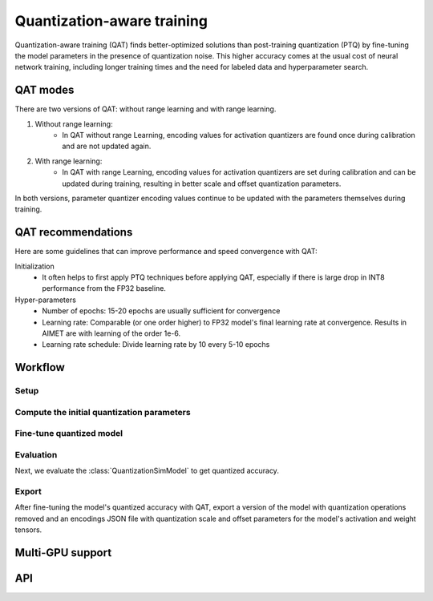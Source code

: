 .. _quantsim-qat:

###########################
Quantization-aware training
###########################

Quantization-aware training (QAT) finds better-optimized solutions than post-training quantization  (PTQ)
by fine-tuning the model parameters in the presence of quantization noise. This higher accuracy comes at
the usual cost of neural network training, including longer training times and the need for labeled data
and hyperparameter search.

QAT modes
=========

There are two versions of QAT: without range learning and with range learning.

#. Without range learning:
    * In QAT without range Learning, encoding values for activation quantizers are found once during
      calibration and are not updated again.

#. With range learning:
    * In QAT with range Learning, encoding values for activation quantizers are set during calibration and can
      be updated during training, resulting in better scale and offset quantization parameters.

In both versions, parameter quantizer encoding values continue to be updated with the parameters themselves
during training.

QAT recommendations
===================

Here are some guidelines that can improve performance and speed convergence with QAT:

Initialization
    - It often helps to first apply PTQ techniques before applying QAT, especially if there is large drop in INT8 performance from the FP32 baseline.

Hyper-parameters
    - Number of epochs: 15-20 epochs are usually sufficient for convergence
    - Learning rate: Comparable (or one order higher) to FP32 model's final learning rate at convergence.
      Results in AIMET are with learning of the order 1e-6.
    - Learning rate schedule: Divide learning rate by 10 every 5-10 epochs

Workflow
========

Setup
-----

.. tab-set::
    :sync-group: platform

    .. tab-item:: PyTorch
        :sync: torch

        Setup the model, data loader, and training loops for training.

        .. literalinclude:: ../snippets/torch/apply_qat.py
            :language: python
            :start-after: # setup
            :end-before: # step_1

    .. tab-item:: TensorFlow
        :sync: tf

        .. literalinclude:: ../snippets/tensorflow/apply_qat.py
            :language: python
            :start-after: # pylint: disable=missing-docstring
            :end-before: # End of dataset

Compute the initial quantization parameters
-------------------------------------------

.. tab-set::
    :sync-group: platform

    .. tab-item:: PyTorch
        :sync: torch

        .. literalinclude:: ../snippets/torch/apply_qat.py
            :language: python
            :start-after: # step_1
            :end-before: # step_2

        .. rst-class:: script-output

            .. code-block:: none

                Quantized accuracy (W8A8): 0.68016

    .. tab-item:: TensorFlow
        :sync: tf

        .. literalinclude:: ../snippets/tensorflow/apply_qat.py
            :language: python
            :start-after: # Step 1
            :end-before: # End of step 1

        .. rst-class:: script-output

            .. code-block:: none

                Quantized accuracy (W8A8): 0.6583

Fine-tune quantized model
-------------------------

.. tab-set::
    :sync-group: platform

    .. tab-item:: PyTorch
        :sync: torch

        .. literalinclude:: ../snippets/torch/apply_qat.py
            :language: python
            :start-after: # step_2
            :end-before: # step_3

    .. tab-item:: TensorFlow
        :sync: tf

        .. literalinclude:: ../snippets/tensorflow/apply_qat.py
            :language: python
            :start-after: # Step 2
            :end-before: # End of step 2

Evaluation
----------

Next, we evaluate the :class:`QuantizationSimModel` to get quantized accuracy.

.. tab-set::
    :sync-group: platform

    .. tab-item:: PyTorch
        :sync: torch

        .. literalinclude:: ../snippets/torch/apply_qat.py
            :language: python
            :start-after: # step_3
            :end-before: # step_4

        .. rst-class:: script-output

            .. code-block:: none

                Model accuracy after QAT: 0.70838

    .. tab-item:: TensorFlow
        :sync: tf

         .. literalinclude:: ../snippets/tensorflow/apply_qat.py
            :language: python
            :start-after: # Step 3
            :end-before: # End of step 3

        .. rst-class:: script-output

            .. code-block:: none

                Model accuracy after QAT: 0.6910

Export
------

After fine-tuning the model's quantized accuracy with QAT, export a version of the model with quantization
operations removed and an encodings JSON file with quantization scale and offset parameters for the
model's activation and weight tensors.

.. tab-set::
    :sync-group: platform

    .. tab-item:: PyTorch
        :sync: torch

        .. literalinclude:: ../snippets/torch/apply_qat.py
            :language: python
            :start-after: # step_4

    .. tab-item:: TensorFlow
        :sync: tf

        .. literalinclude:: ../snippets/tensorflow/apply_qat.py
            :language: python
            :start-after: # Step 4
            :end-before: # End of step 4

Multi-GPU support
=================

.. tab-set::
    :sync-group: platform

    .. tab-item:: PyTorch
        :sync: torch

        For using multi-GPU with QAT,

        1. Create a :class:`QuantizationSimModel` for your pre-trained PyTorch model (Not in DataParallel mode)
        2. Perform :func:`QuantizationSimModel.compute_encodings` (NOTE: Do not use a forward function that moves the model to multi-gpu and back)
        3. Move :class:`QuantizationSimModel` to DataParallel.

        .. code-block:: python

            # "sim" here refers to QuantizationSimModel object.
            sim.model = torch.nn.DataParallel(sim.model)

        4. Perform eval and/or training.
        5. Export for on-target inference.

API
===

.. tab-set::
    :sync-group: platform

    .. tab-item:: PyTorch
        :sync: torch

        **Top level APIs**

        .. autoclass:: aimet_torch.quantsim.QuantizationSimModel
            :members: compute_encodings, export, load_encodings
            :member-order: bysource
            :no-index:

        **Quant Scheme Enum**

        .. autoclass:: aimet_common.defs.QuantScheme
            :members:
            :no-index:

    .. tab-item:: TensorFlow
        :sync: tf

        **Top level APIs**

        .. autoclass:: aimet_tensorflow.keras.quantsim.QuantizationSimModel
            :members: compute_encodings, export, load_encodings_to_sim
            :member-order: bysource
            :no-index:

        **Quant Scheme Enum**

        .. autoclass:: aimet_common.defs.QuantScheme
            :members:
            :no-index:
